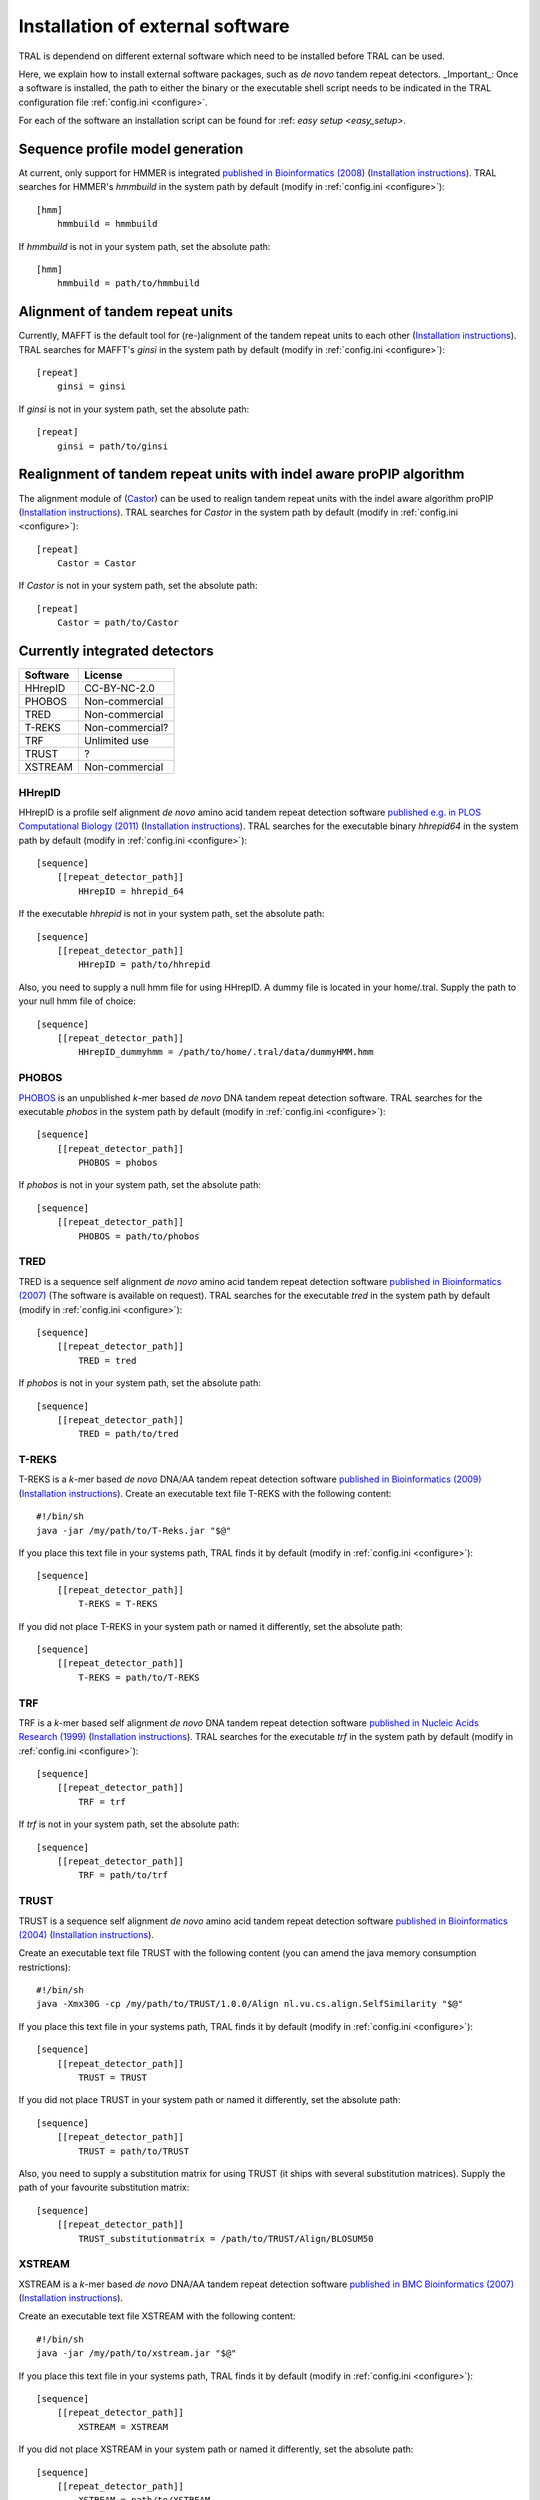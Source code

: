 .. _install_external:

Installation of external software
=================================

TRAL is dependend on different external software which need to be installed before TRAL can be used.

Here, we explain how to install external software packages, such as *de novo* tandem repeat
detectors. _Important_: Once a software is installed, the path to either the binary or the
executable shell script needs to be indicated in the TRAL configuration file :ref:`config.ini <configure>`.

For each of the software an installation script can be found for :ref: `easy setup <easy_setup>`.

Sequence profile model generation
---------------------------------

At current, only support for HMMER is integrated `published in Bioinformatics (2008) <http://bioinformatics.oxfordjournals.org/content/24/6/807.long>`_ (`Installation instructions <http://hmmer.janelia.org/>`__).
TRAL searches for HMMER's *hmmbuild* in the system path by default (modify in :ref:`config.ini <configure>`)::


    [hmm]
        hmmbuild = hmmbuild


If *hmmbuild* is not in your system path, set the absolute path::

    [hmm]
        hmmbuild = path/to/hmmbuild



.. _MAFFT:

Alignment of tandem repeat units
---------------------------------
Currently, MAFFT is the default tool for (re-)alignment of the tandem repeat units to each other (`Installation instructions <http://mafft.cbrc.jp/alignment/software/>`__).
TRAL searches for MAFFT's *ginsi* in the system path by default (modify in :ref:`config.ini <configure>`)::

    [repeat]
        ginsi = ginsi


If *ginsi* is not in your system path, set the absolute path::

    [repeat]
        ginsi = path/to/ginsi

Realignment of tandem repeat units with indel aware proPIP algorithm
--------------------------------------------------------------------
The alignment module of (`Castor <https://github.com/acg-team/castor_aligner>`__) can be used to realign tandem repeat units with the indel aware algorithm proPIP (`Installation instructions <https://bitbucket.org/lorenzogatti89/castor/wiki/Compiling/Index>`__).
TRAL searches for *Castor* in the system path by default (modify in :ref:`config.ini <configure>`)::

    [repeat]
        Castor = Castor


If *Castor* is not in your system path, set the absolute path::

    [repeat]
        Castor = path/to/Castor


.. _install_denovo:

Currently integrated detectors
------------------------------

========    =======
Software    License
========    =======
HHrepID     CC-BY-NC-2.0
PHOBOS      Non-commercial
TRED        Non-commercial
T-REKS      Non-commercial?
TRF         Unlimited use
TRUST       ?
XSTREAM     Non-commercial
========    =======

HHrepID
*******

HHrepID is a profile self alignment *de novo* amino acid tandem repeat detection software
`published e.g. in PLOS Computational Biology (2011) <http://journals.plos.org/ploscompbiol/article?id=10.1371/journal.pcbi.1002195>`_ (`Installation instructions <http://toolkit.tuebingen.mpg.de/hhrepid>`__).
TRAL searches for the executable binary *hhrepid64* in the system path by default (modify in :ref:`config.ini <configure>`)::

    [sequence]
        [[repeat_detector_path]]
            HHrepID = hhrepid_64

If the executable *hhrepid* is not in your system path, set the absolute path::

    [sequence]
        [[repeat_detector_path]]
            HHrepID = path/to/hhrepid

Also, you need to supply a null hmm file for using HHrepID. A dummy file is located in your home/.tral.
Supply the path to your null hmm file of choice::

    [sequence]
        [[repeat_detector_path]]
            HHrepID_dummyhmm = /path/to/home/.tral/data/dummyHMM.hmm


PHOBOS
******

`PHOBOS <http://www.ruhr-uni-bochum.de/ecoevo/cm/cm_phobos.htm>`_  is an unpublished *k*-mer based *de novo* DNA tandem repeat detection software.
TRAL searches for the executable *phobos* in the system path by default (modify in :ref:`config.ini <configure>`)::

    [sequence]
        [[repeat_detector_path]]
            PHOBOS = phobos


If *phobos* is not in your system path, set the absolute path::

    [sequence]
        [[repeat_detector_path]]
            PHOBOS = path/to/phobos


TRED
****

TRED is a sequence self alignment *de novo* amino acid tandem repeat detection software
`published in Bioinformatics (2007) <http://bioinformatics.oxfordjournals.org/content/23/2/e30.short>`_ (The software is available on request).
TRAL searches for the executable *tred* in the system path by default (modify in :ref:`config.ini <configure>`)::

    [sequence]
        [[repeat_detector_path]]
            TRED = tred


If *phobos* is not in your system path, set the absolute path::

    [sequence]
        [[repeat_detector_path]]
            TRED = path/to/tred


T-REKS
******

T-REKS is a *k*-mer based *de novo* DNA/AA tandem repeat detection software
`published in Bioinformatics (2009) <http://bioinformatics.oxfordjournals.org/content/25/20/2632.short>`_ (`Installation instructions <http://bioinfo.montp.cnrs.fr/?r=t-reks>`__).
Create an executable text file T-REKS with the following content:
::

    #!/bin/sh
    java -jar /my/path/to/T-Reks.jar "$@"

If you place this text file in your systems path, TRAL finds it by default
(modify in :ref:`config.ini <configure>`)::

    [sequence]
        [[repeat_detector_path]]
            T-REKS = T-REKS

If you did not place T-REKS in your system path or named it differently, set the absolute
path::

    [sequence]
        [[repeat_detector_path]]
            T-REKS = path/to/T-REKS


TRF
***

TRF is a *k*-mer based self alignment *de novo* DNA tandem repeat detection software
`published in Nucleic Acids Research (1999) <http://nar.oxfordjournals.org/content/27/2/573.full>`_ (`Installation instructions <http://tandem.bu.edu/trf/trf.html>`__).
TRAL searches for the executable *trf* in the system path by default (modify in :ref:`config.ini <configure>`)::

    [sequence]
        [[repeat_detector_path]]
            TRF = trf


If *trf* is not in your system path, set the absolute path::

    [sequence]
        [[repeat_detector_path]]
            TRF = path/to/trf


TRUST
*****

TRUST is a sequence self alignment *de novo* amino acid tandem repeat detection software
`published in Bioinformatics (2004) <http://bioinformatics.oxfordjournals.org/content/20/suppl_1/i311.short>`_ (`Installation instructions <http://www.ibi.vu.nl/programs/trustwww/>`__).

Create an executable text file TRUST with the following content (you can amend the java
memory consumption restrictions)::

    #!/bin/sh
    java -Xmx30G -cp /my/path/to/TRUST/1.0.0/Align nl.vu.cs.align.SelfSimilarity "$@"

If you place this text file in your systems path, TRAL finds it by default
(modify in :ref:`config.ini <configure>`)::

    [sequence]
        [[repeat_detector_path]]
            TRUST = TRUST

If you did not place TRUST in your system path or named it differently, set the absolute
path::

    [sequence]
        [[repeat_detector_path]]
            TRUST = path/to/TRUST

Also, you need to supply a substitution matrix for using TRUST (it ships with several substitution matrices).
Supply the path of your favourite substitution matrix::

    [sequence]
        [[repeat_detector_path]]
            TRUST_substitutionmatrix = /path/to/TRUST/Align/BLOSUM50


.. _XSTREAM:

XSTREAM
*******

XSTREAM is a *k*-mer based *de novo* DNA/AA tandem repeat detection software
`published in BMC Bioinformatics (2007) <http://www.biomedcentral.com/1471-2105/8/382/>`_ (`Installation instructions <http://jimcooperlab.mcdb.ucsb.edu/xstream/download.jsp>`__).

Create an executable text file XSTREAM with the following content:
::

    #!/bin/sh
    java -jar /my/path/to/xstream.jar "$@"

If you place this text file in your systems path, TRAL finds it by default
(modify in :ref:`config.ini <configure>`)::

    [sequence]
        [[repeat_detector_path]]
            XSTREAM = XSTREAM

If you did not place XSTREAM in your system path or named it differently, set the absolute
path::

    [sequence]
        [[repeat_detector_path]]
            XSTREAM = path/to/XSTREAM


Simulation of evolution in tandem repeats
-----------------------------------------

For simulating evolved sequences ALF can be used which simulates a root genome into a number of related genomes.
It was `published in Molecular Biology and Evolution (2012) <https://academic.oup.com/mbe/article/29/4/1115/1188345>`_ and can be downloaded on `alfsim.org <http://alfsim.org>`_.
TRAL searches for ALFs executable *alfsim* in the system path by default (modify in :ref:`config.ini <configure>`)::

    [repeat]
        alfsim = alfsim


If *alfsim* is not in your system path, set the absolute path::

    [repeat]
        alfsim = path/to/alfsim



Not yet integrated software
---------------------------

There is a large number of tandem repeat detection software for which TRAL does not provide
parsers. However, theses parsers are easily manually added to :ref:`sequence.repeat_detection_io <code_docs>`.
Please file an issue on the `tracker <https://github.com/acg-team/tandemrepeats/issues>`_.
